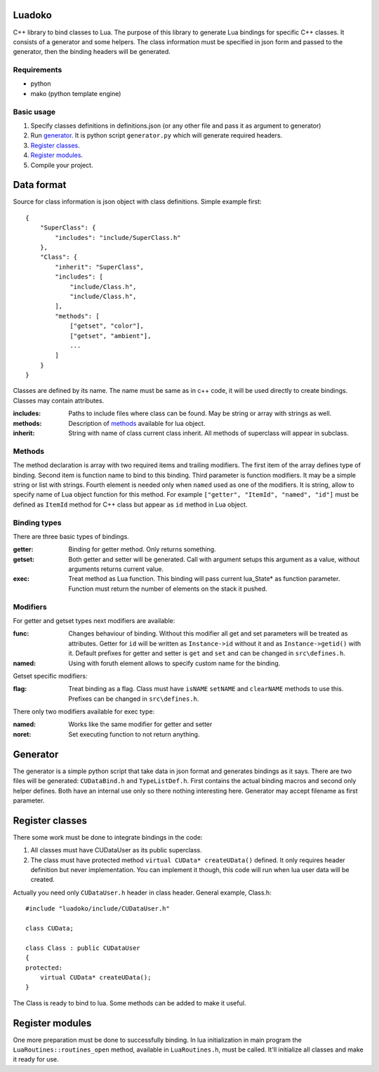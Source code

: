 Luadoko
================

C++ library to bind classes to Lua.
The purpose of this library to generate Lua bindings for specific C++
classes. It consists of a generator and some helpers. The class
information must be specified in json form and passed to the generator,
then the binding headers will be generated.


Requirements
------

- python
- mako (python template engine)

Basic usage
------

1. Specify classes definitions in definitions.json (or any other file and
   pass it as argument to generator)

#. Run `generator`_. It is python script ``generator.py`` which will
   generate required headers.

#. `Register classes`_.

#. `Register modules`_.

#. Compile your project.


Data format
================

Source for class information is json object with class definitions.
Simple example first::
    {
        "SuperClass": {
            "includes": "include/SuperClass.h"
        },
        "Class": {
            "inherit": "SuperClass",
            "includes": [
                "include/Class.h",
                "include/Class.h",
            ],
            "methods": [
                ["getset", "color"],
                ["getset", "ambient"],
                ...
            ]
        }
    }

Classes are defined by its name. The name must be same as in c++ code,
it will be used directly to create bindings. Classes may contain
attributes.

:includes:  Paths to include files where class can be found. May be
            string or array with strings as well.
:methods:   Description of methods_ available for lua object.
:inherit:   String with name of class current class inherit. All
            methods of superclass will appear in subclass.


.. _methods:

Methods
----------------

The method declaration is array with two required items and trailing
modifiers. The first item of the array defines type of binding. Second
item is function name to bind to this binding. Third parameter is
function modifiers. It may be a simple string or list with strings.
Fourth element is needed only when ``named`` used as one of the
modifiers. It is string, allow to specify name of Lua object function
for this method. For example ``["getter", "ItemId", "named", "id"]``
must be defined as ``ItemId`` method for C++ class but appear as ``id``
method in Lua object.

Binding types
----------------

There are three basic types of bindings.

:getter:    Binding for getter method. Only returns something.
:getset:    Both getter and setter will be generated. Call with argument
            setups this argument as a value, without arguments returns
            current value.
:exec:      Treat method as Lua function. This binding will pass current
            lua_State* as function parameter. Function must return the
            number of elements on the stack it pushed.

Modifiers
-----------------

For getter and getset types next modifiers are available:

:func:      Changes behaviour of binding. Without this modifier all get
            and set parameters will be treated as attributes. Getter
            for ``id`` will be written as ``Instance->id`` without it
            and as ``Instance->getid()`` with it. Default prefixes for
            getter and setter is ``get`` and ``set`` and can be changed
            in ``src\defines.h``.
:named:     Using with foruth element allows to specify custom name for
            the binding.

.. :checked:   :checked_nil:

Getset specific modifiers:

:flag:      Treat binding as a flag. Class must have ``isNAME``
            ``setNAME`` and ``clearNAME`` methods to use this.
            Prefixes can be changed in ``src\defines.h``.


There only two modifiers available for exec type:

:named:     Works like the same modifier for getter and setter
:noret:     Set executing function to not return anything.


Generator
================

The generator is a simple python script that take data in json format
and generates bindings as it says. There are two files will be
generated: ``CUDataBind.h`` and ``TypeListDef.h``. First contains the
actual binding macros and second only helper defines. Both have an
internal use only so there nothing interesting here.
Generator may accept filename as first parameter.

Register classes
================

There some work must be done to integrate bindings in the code:

1. All classes must have CUDataUser as its public superclass.
2. The class must have protected method ``virtual CUData* createUData()``
   defined. It only requires header definition but never implementation.
   You can implement it though, this code will run when lua user data
   will be created.

Actually you need only ``CUDataUser.h`` header in class header.
General example, Class.h::
    #include "luadoko/include/CUDataUser.h"

    class CUData;

    class Class : public CUDataUser
    {
    protected:
        virtual CUData* createUData();
    }

The Class is ready to bind to lua. Some methods can be added to make
it useful.


Register modules
================

One more preparation must be done to successfully binding. In lua
initialization in main program the ``LuaRoutines::routines_open``
method, available in ``LuaRoutines.h``, must be called. It'll
initialize all classes and make it ready for use.
